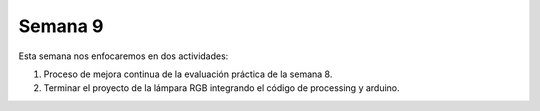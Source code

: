 Semana 9
===========

Esta semana nos enfocaremos en dos actividades:

1. Proceso de mejora continua de la evaluación práctica de la semana 8.
2. Terminar el proyecto de la lámpara RGB integrando el código de processing y arduino.